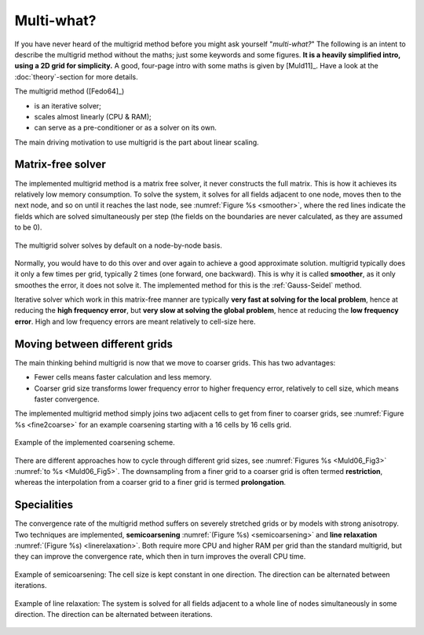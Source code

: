 Multi-what?
###########

If you have never heard of the multigrid method before you might ask yourself
"*multi-what?*" The following is an intent to describe the multigrid method
without the maths; just some keywords and some figures. **It is a heavily
simplified intro, using a 2D grid for simplicity.** A good, four-page intro
with some maths is given by [Muld11]_. Have a look at the :doc:`theory`-section
for more details.

The multigrid method ([Fedo64]_)

- is an iterative solver;
- scales almost linearly (CPU & RAM);
- can serve as a pre-conditioner or as a solver on its own.

The main driving motivation to use multigrid is the part about linear scaling.


Matrix-free solver
------------------

The implemented multigrid method is a matrix free solver, it never constructs
the full matrix. This is how it achieves its relatively low memory consumption.
To solve the system, it solves for all fields adjacent to one node, moves then
to the next node, and so on until it reaches the last node, see :numref:`Figure
%s <smoother>`, where the red lines indicate the fields which are solved
simultaneously per step (the fields on the boundaries are never calculated, as
they are assumed to be 0).

.. figure:: _static/schematics2.svg
   :scale: 80 %
   :align: center
   :alt: Explanation of smoother
   :name: smoother

   The multigrid solver solves by default on a node-by-node basis.

Normally, you would have to do this over and over again to achieve a good
approximate solution. multigrid typically does it only a few times per grid,
typically 2 times (one forward, one backward). This is why it is called
**smoother**, as it only smoothes the error, it does not solve it. The
implemented method for this is the :ref:`Gauss-Seidel` method.

Iterative solver which work in this matrix-free manner are typically **very
fast at solving for the local problem**, hence at reducing the **high frequency
error**, but **very slow at solving the global problem**, hence at reducing the
**low frequency error**. High and low frequency errors are meant relatively to
cell-size here.


Moving between different grids
------------------------------

The main thinking behind multigrid is now that we move to coarser grids. This
has two advantages:

- Fewer cells means faster calculation and less memory.
- Coarser grid size transforms lower frequency error to higher frequency error,
  relatively to cell size, which means faster convergence.

The implemented multigrid method simply joins two adjacent cells to get from
finer to coarser grids, see :numref:`Figure %s <fine2coarse>` for an example
coarsening starting with a 16 cells by 16 cells grid.

.. figure:: _static/schematics1.svg
   :scale: 80 %
   :align: center
   :alt: Fine to coarse grid schematic
   :name: fine2coarse

   Example of the implemented coarsening scheme.

There are different approaches how to cycle through different grid sizes, see
:numref:`Figures %s <Muld06_Fig3>` :numref:`to %s <Muld06_Fig5>`. The
downsampling from a finer grid to a coarser grid is often termed
**restriction**, whereas the interpolation from a coarser grid to a finer grid
is termed **prolongation**.


Specialities
------------

The convergence rate of the multigrid method suffers on severely stretched
grids or by models with strong anisotropy. Two techniques are implemented,
**semicoarsening** :numref:`(Figure %s) <semicoarsening>` and **line
relaxation** :numref:`(Figure %s) <linerelaxation>`. Both require more CPU and
higher RAM per grid than the standard multigrid, but they can improve the
convergence rate, which then in turn improves the overall CPU time.

.. figure:: _static/schematics4.svg
   :scale: 80 %
   :align: center
   :alt: Schematic of semicoarsening
   :name: semicoarsening

   Example of semicoarsening: The cell size is kept constant in one direction.
   The direction can be alternated between iterations.

.. figure:: _static/schematics3.svg
   :scale: 80 %
   :align: center
   :alt: Schematic of line relaxation
   :name: linerelaxation

   Example of line relaxation: The system is solved for all fields adjacent to
   a whole line of nodes simultaneously in some direction. The direction can be
   alternated between iterations.
